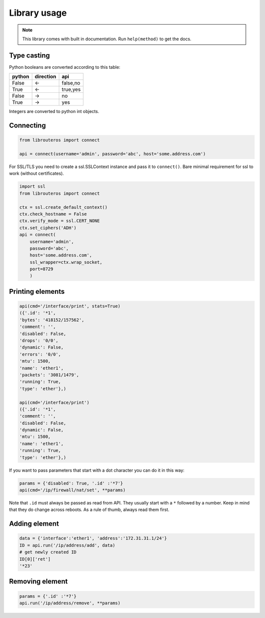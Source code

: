 Library usage
=============

.. note::

    This library comes with built in documentation. Run ``help(method)`` to get the docs.

Type casting
------------

Python booleans are converted according to this table:

====== ========= ========
python direction api
====== ========= ========
False  <-        false,no
True   <-        true,yes
False  ->        no
True   ->        yes
====== ========= ========

Integers are converted to python int objects.

Connecting
----------

.. code-block:: python

    from librouteros import connect

    api = connect(username='admin', password='abc', host='some.address.com')

For SSL/TLS you need to create a ssl.SSLContext instance and pass it to ``connect()``.
Bare minimal requirement for ssl to work (without certificates).

.. code-block:: python

    import ssl
    from librouteros import connect

    ctx = ssl.create_default_context()
    ctx.check_hostname = False
    ctx.verify_mode = ssl.CERT_NONE
    ctx.set_ciphers('ADH')
    api = connect(
        username='admin',
        password='abc',
        host='some.address.com',
        ssl_wrapper=ctx.wrap_socket,
        port=8729
        )


Printing elements
-----------------

.. code-block:: python

    api(cmd='/interface/print', stats=True)
    ({'.id': '*1',
    'bytes': '418152/157562',
    'comment': '',
    'disabled': False,
    'drops': '0/0',
    'dynamic': False,
    'errors': '0/0',
    'mtu': 1500,
    'name': 'ether1',
    'packets': '3081/1479',
    'running': True,
    'type': 'ether'},)

    api(cmd='/interface/print')
    ({'.id': '*1',
    'comment': '',
    'disabled': False,
    'dynamic': False,
    'mtu': 1500,
    'name': 'ether1',
    'running': True,
    'type': 'ether'},)

If you want to pass parameters that start with a dot character you can do it in this way:

.. code-block:: python

    params = {'disabled': True, '.id' :'*7'}
    api(cmd='/ip/firewall/nat/set', **params)

Note that ``.id`` must always be passed as read from API. They usually start with a ``*`` followed by a number.
Keep in mind that they do change across reboots. As a rule of thumb, always read them first.

Adding element
--------------

.. code-block:: python

    data = {'interface':'ether1', 'address':'172.31.31.1/24'}
    ID = api.run('/ip/address/add', data)
    # get newly created ID
    ID[0]['ret']
    '*23'

Removing element
----------------

.. code-block:: python

    params = {'.id' :'*7'}
    api.run('/ip/address/remove', **params)
